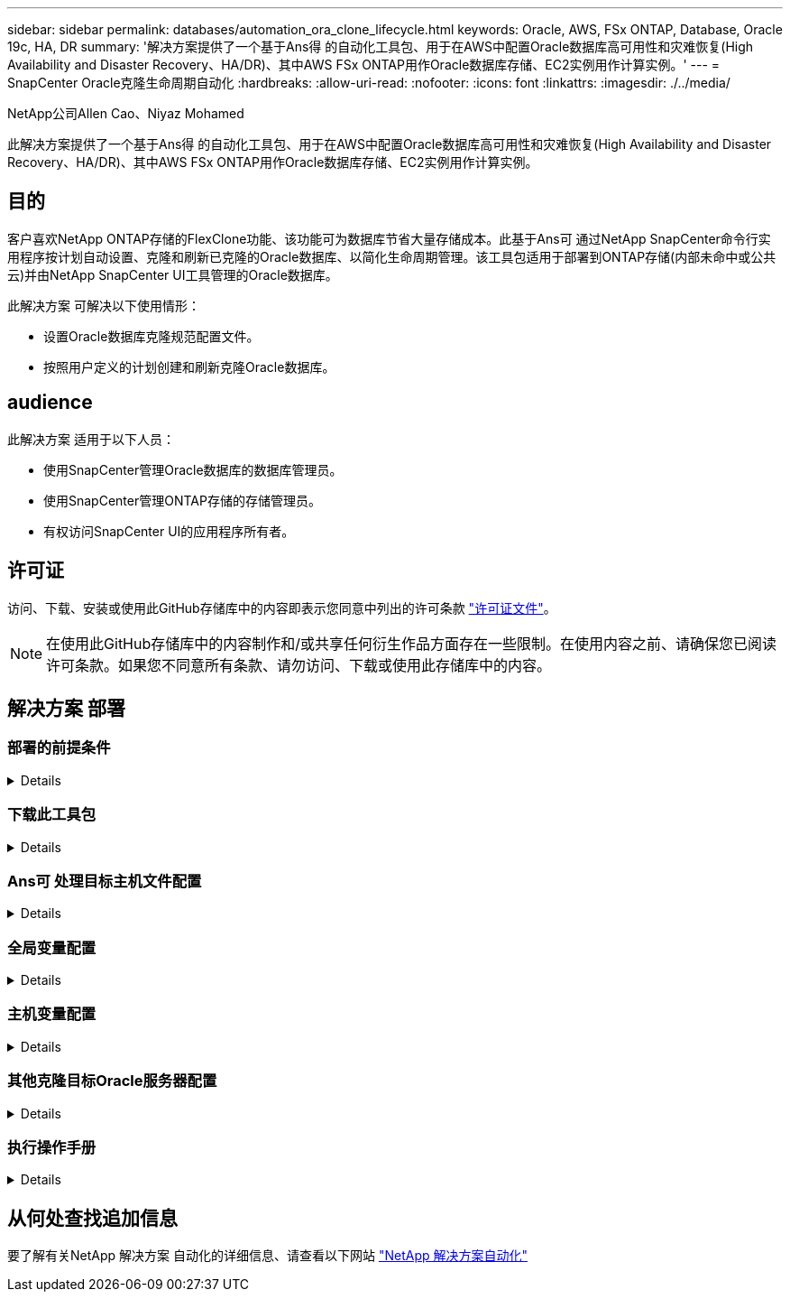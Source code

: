 ---
sidebar: sidebar 
permalink: databases/automation_ora_clone_lifecycle.html 
keywords: Oracle, AWS, FSx ONTAP, Database, Oracle 19c, HA, DR 
summary: '解决方案提供了一个基于Ans得 的自动化工具包、用于在AWS中配置Oracle数据库高可用性和灾难恢复(High Availability and Disaster Recovery、HA/DR)、其中AWS FSx ONTAP用作Oracle数据库存储、EC2实例用作计算实例。' 
---
= SnapCenter Oracle克隆生命周期自动化
:hardbreaks:
:allow-uri-read: 
:nofooter: 
:icons: font
:linkattrs: 
:imagesdir: ./../media/


NetApp公司Allen Cao、Niyaz Mohamed

[role="lead"]
此解决方案提供了一个基于Ans得 的自动化工具包、用于在AWS中配置Oracle数据库高可用性和灾难恢复(High Availability and Disaster Recovery、HA/DR)、其中AWS FSx ONTAP用作Oracle数据库存储、EC2实例用作计算实例。



== 目的

客户喜欢NetApp ONTAP存储的FlexClone功能、该功能可为数据库节省大量存储成本。此基于Ans可 通过NetApp SnapCenter命令行实用程序按计划自动设置、克隆和刷新已克隆的Oracle数据库、以简化生命周期管理。该工具包适用于部署到ONTAP存储(内部未命中或公共云)并由NetApp SnapCenter UI工具管理的Oracle数据库。

此解决方案 可解决以下使用情形：

* 设置Oracle数据库克隆规范配置文件。
* 按照用户定义的计划创建和刷新克隆Oracle数据库。




== audience

此解决方案 适用于以下人员：

* 使用SnapCenter管理Oracle数据库的数据库管理员。
* 使用SnapCenter管理ONTAP存储的存储管理员。
* 有权访问SnapCenter UI的应用程序所有者。




== 许可证

访问、下载、安装或使用此GitHub存储库中的内容即表示您同意中列出的许可条款 link:https://github.com/NetApp/na_ora_hadr_failover_resync/blob/master/LICENSE.TXT["许可证文件"^]。


NOTE: 在使用此GitHub存储库中的内容制作和/或共享任何衍生作品方面存在一些限制。在使用内容之前、请确保您已阅读许可条款。如果您不同意所有条款、请勿访问、下载或使用此存储库中的内容。



== 解决方案 部署



=== 部署的前提条件

[%collapsible]
====
部署需要满足以下前提条件。

....
Ansible controller:
  Ansible v.2.10 and higher
  ONTAP collection 21.19.1
  Python 3
  Python libraries:
    netapp-lib
    xmltodict
    jmespath
....
....
SnapCenter server:
  version 5.0
  backup policy configured
  Source database protected with a backup policy
....
....
Oracle servers:
  Source server managed by SnapCenter
  Target server managed by SnapCenter
  Target server with identical Oracle software stack as source server installed and configured
....
====


=== 下载此工具包

[%collapsible]
====
[source, cli]
----
git clone https://bitbucket.ngage.netapp.com/scm/ns-bb/na_oracle_clone_lifecycle.git
----
====


=== Ans可 处理目标主机文件配置

[%collapsible]
====
该工具包包含一个主机文件、用于定义运行Ands得以 执行的Playbook的目标。通常、它是目标Oracle克隆主机。下面是一个示例文件。主机条目包括目标主机IP地址以及用于管理员用户访问主机以执行克隆或刷新命令的ssh密钥。

# Oracle克隆主机

....
[clone_1]
ora_04.cie.netapp.com ansible_host=10.61.180.29 ansible_ssh_private_key_file=ora_04.pem
....
 [clone_2]
 [clone_3]
====


=== 全局变量配置

[%collapsible]
====
AnsablePlaybooks从多个变量文件中获取变量输入。下面是一个全局变量文件vars.yml示例。

 # ONTAP specific config variables
 # SnapCtr specific config variables
....
snapctr_usr: xxxxxxxx
snapctr_pwd: 'xxxxxxxx'
....
 backup_policy: 'Oracle Full offline Backup'
 # Linux specific config variables
 # Oracle specific config variables
====


=== 主机变量配置

[%collapsible]
====
主机变量在名为｛｛host_name｝｝.yml的host_vars目录中定义。以下是显示典型配置的目标Oracle主机变量文件ora_04.cie.netapp.com.yml的示例。

 # User configurable Oracle clone db host specific parameters
....
# Source database to clone from
source_db_sid: NTAP1
source_db_host: ora_03.cie.netapp.com
....
....
# Clone database
clone_db_sid: NTAP1DEV
....
 snapctr_obj_id: '{{ source_db_host }}\{{ source_db_sid }}'
====


=== 其他克隆目标Oracle服务器配置

[%collapsible]
====
克隆目标Oracle服务器应与安装并修补的源Oracle服务器具有相同的Oracle软件堆栈。Oracle用户.bash_profile已配置$oracle_base和$oracle_home。此外、$oracle_home变量应与源Oracle服务器设置匹配。下面是一个示例。

 # .bash_profile
....
# Get the aliases and functions
if [ -f ~/.bashrc ]; then
        . ~/.bashrc
fi
....
....
# User specific environment and startup programs
export ORACLE_BASE=/u01/app/oracle
export ORACLE_HOME=/u01/app/oracle/product/19.0.0/NTAP1
....
====


=== 执行操作手册

[%collapsible]
====
共有三本使用SnapCenter命令行界面实用程序执行Oracle数据库克隆生命周期的操作手册。

. 安装Andsone控制器的前提条件-仅一次。
+
[source, cli]
----
ansible-playbook -i hosts ansible_requirements.yml
----
. 设置克隆规范文件—仅一次。
+
[source, cli]
----
ansible-playbook -i hosts clone_1_setup.yml -u admin -e @vars/vars.yml
----
. 使用shell脚本定期从crontab创建和刷新克隆数据库、以调用刷新操作手册。
+
[source, cli]
----
0 */4 * * * /home/admin/na_oracle_clone_lifecycle/clone_1_refresh.sh
----


对于其他克隆数据库、请创建一个单独的CLONE n_setup.yml和CLONE n_refresh .yml以及CLONE n_refresh。在host_vars目录中相应地配置"Andsvey"目标主机和hostname.yml文件。

====


== 从何处查找追加信息

要了解有关NetApp 解决方案 自动化的详细信息、请查看以下网站 link:../automation/automation_introduction.html["NetApp 解决方案自动化"^]
